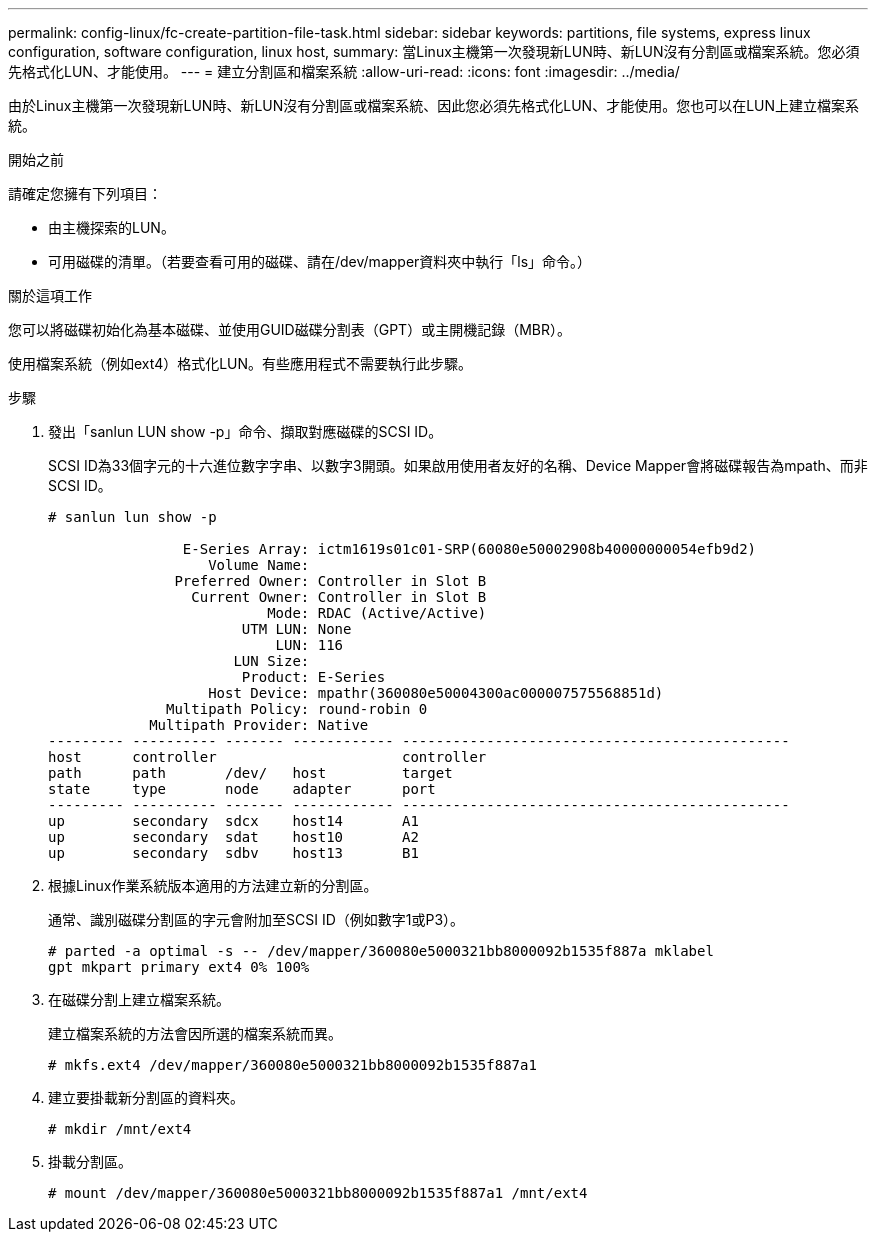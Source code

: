 ---
permalink: config-linux/fc-create-partition-file-task.html 
sidebar: sidebar 
keywords: partitions, file systems, express linux configuration, software configuration, linux host, 
summary: 當Linux主機第一次發現新LUN時、新LUN沒有分割區或檔案系統。您必須先格式化LUN、才能使用。 
---
= 建立分割區和檔案系統
:allow-uri-read: 
:icons: font
:imagesdir: ../media/


[role="lead"]
由於Linux主機第一次發現新LUN時、新LUN沒有分割區或檔案系統、因此您必須先格式化LUN、才能使用。您也可以在LUN上建立檔案系統。

.開始之前
請確定您擁有下列項目：

* 由主機探索的LUN。
* 可用磁碟的清單。（若要查看可用的磁碟、請在/dev/mapper資料夾中執行「ls」命令。）


.關於這項工作
您可以將磁碟初始化為基本磁碟、並使用GUID磁碟分割表（GPT）或主開機記錄（MBR）。

使用檔案系統（例如ext4）格式化LUN。有些應用程式不需要執行此步驟。

.步驟
. 發出「sanlun LUN show -p」命令、擷取對應磁碟的SCSI ID。
+
SCSI ID為33個字元的十六進位數字字串、以數字3開頭。如果啟用使用者友好的名稱、Device Mapper會將磁碟報告為mpath、而非SCSI ID。

+
[listing]
----
# sanlun lun show -p

                E-Series Array: ictm1619s01c01-SRP(60080e50002908b40000000054efb9d2)
                   Volume Name:
               Preferred Owner: Controller in Slot B
                 Current Owner: Controller in Slot B
                          Mode: RDAC (Active/Active)
                       UTM LUN: None
                           LUN: 116
                      LUN Size:
                       Product: E-Series
                   Host Device: mpathr(360080e50004300ac000007575568851d)
              Multipath Policy: round-robin 0
            Multipath Provider: Native
--------- ---------- ------- ------------ ----------------------------------------------
host      controller                      controller
path      path       /dev/   host         target
state     type       node    adapter      port
--------- ---------- ------- ------------ ----------------------------------------------
up        secondary  sdcx    host14       A1
up        secondary  sdat    host10       A2
up        secondary  sdbv    host13       B1
----
. 根據Linux作業系統版本適用的方法建立新的分割區。
+
通常、識別磁碟分割區的字元會附加至SCSI ID（例如數字1或P3）。

+
[listing]
----
# parted -a optimal -s -- /dev/mapper/360080e5000321bb8000092b1535f887a mklabel
gpt mkpart primary ext4 0% 100%
----
. 在磁碟分割上建立檔案系統。
+
建立檔案系統的方法會因所選的檔案系統而異。

+
[listing]
----
# mkfs.ext4 /dev/mapper/360080e5000321bb8000092b1535f887a1
----
. 建立要掛載新分割區的資料夾。
+
[listing]
----
# mkdir /mnt/ext4
----
. 掛載分割區。
+
[listing]
----
# mount /dev/mapper/360080e5000321bb8000092b1535f887a1 /mnt/ext4
----

